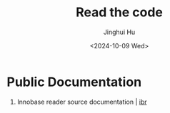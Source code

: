 #+TITLE: Read the code
#+AUTHOR: Jinghui Hu
#+EMAIL: hujinghui@buaa.edu.cn
#+DATE: <2024-10-09 Wed>
#+STARTUP: overview num indent
#+OPTIONS: ^:nil


* Public Documentation
1. Innobase reader source documentation | [[https://read0code.github.io/pub/ibr/ibr/][ibr]]

